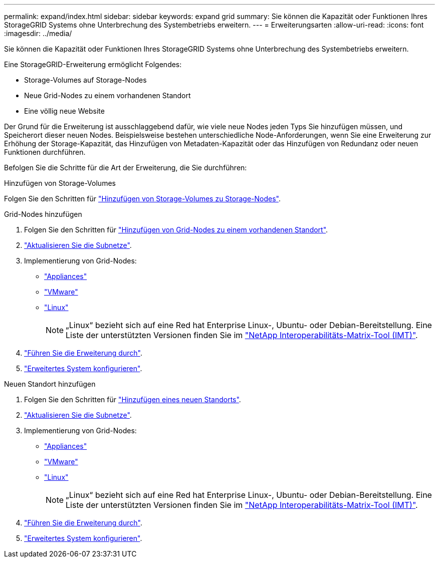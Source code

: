 ---
permalink: expand/index.html 
sidebar: sidebar 
keywords: expand grid 
summary: Sie können die Kapazität oder Funktionen Ihres StorageGRID Systems ohne Unterbrechung des Systembetriebs erweitern. 
---
= Erweiterungsarten
:allow-uri-read: 
:icons: font
:imagesdir: ../media/


[role="lead"]
Sie können die Kapazität oder Funktionen Ihres StorageGRID Systems ohne Unterbrechung des Systembetriebs erweitern.

Eine StorageGRID-Erweiterung ermöglicht Folgendes:

* Storage-Volumes auf Storage-Nodes
* Neue Grid-Nodes zu einem vorhandenen Standort
* Eine völlig neue Website


Der Grund für die Erweiterung ist ausschlaggebend dafür, wie viele neue Nodes jeden Typs Sie hinzufügen müssen, und Speicherort dieser neuen Nodes. Beispielsweise bestehen unterschiedliche Node-Anforderungen, wenn Sie eine Erweiterung zur Erhöhung der Storage-Kapazität, das Hinzufügen von Metadaten-Kapazität oder das Hinzufügen von Redundanz oder neuen Funktionen durchführen.

Befolgen Sie die Schritte für die Art der Erweiterung, die Sie durchführen:

[role="tabbed-block"]
====
.Hinzufügen von Storage-Volumes
--
Folgen Sie den Schritten für link:adding-storage-volumes-to-storage-nodes.html["Hinzufügen von Storage-Volumes zu Storage-Nodes"].

--
.Grid-Nodes hinzufügen
--
. Folgen Sie den Schritten für link:adding-grid-nodes-to-existing-site-or-adding-new-site.html["Hinzufügen von Grid-Nodes zu einem vorhandenen Standort"].
. link:updating-subnets-for-grid-network.html["Aktualisieren Sie die Subnetze"].
. Implementierung von Grid-Nodes:
+
** link:deploying-new-grid-nodes.html#appliances-deploying-storage-gateway-or-non-primary-admin-nodes["Appliances"]
** link:deploying-new-grid-nodes.html#vmware-deploy-grid-nodes["VMware"]
** link:deploying-new-grid-nodes.html#linux-deploy-grid-nodes["Linux"]
+

NOTE: „Linux“ bezieht sich auf eine Red hat Enterprise Linux-, Ubuntu- oder Debian-Bereitstellung. Eine Liste der unterstützten Versionen finden Sie im https://imt.netapp.com/matrix/#welcome["NetApp Interoperabilitäts-Matrix-Tool (IMT)"^].



. link:performing-expansion.html["Führen Sie die Erweiterung durch"].
. link:configuring-expanded-storagegrid-system.html["Erweitertes System konfigurieren"].


--
.Neuen Standort hinzufügen
--
. Folgen Sie den Schritten für link:adding-grid-nodes-to-existing-site-or-adding-new-site.html["Hinzufügen eines neuen Standorts"].
. link:updating-subnets-for-grid-network.html["Aktualisieren Sie die Subnetze"].
. Implementierung von Grid-Nodes:
+
** link:deploying-new-grid-nodes.html#appliances-deploying-storage-gateway-or-non-primary-admin-nodes["Appliances"]
** link:deploying-new-grid-nodes.html#vmware-deploy-grid-nodes["VMware"]
** link:deploying-new-grid-nodes.html#linux-deploy-grid-nodes["Linux"]
+

NOTE: „Linux“ bezieht sich auf eine Red hat Enterprise Linux-, Ubuntu- oder Debian-Bereitstellung. Eine Liste der unterstützten Versionen finden Sie im https://imt.netapp.com/matrix/#welcome["NetApp Interoperabilitäts-Matrix-Tool (IMT)"^].



. link:performing-expansion.html["Führen Sie die Erweiterung durch"].
. link:configuring-expanded-storagegrid-system.html["Erweitertes System konfigurieren"].


--
====